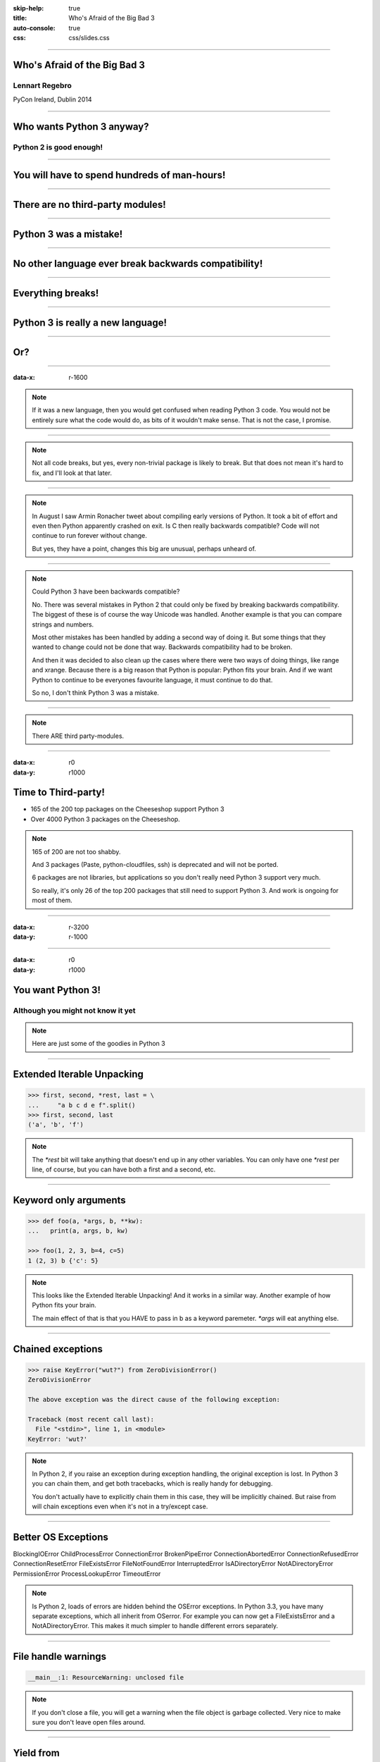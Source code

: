 :skip-help: true
:title: Who's Afraid of the Big Bad 3
:auto-console: true
:css: css/slides.css

----

Who's Afraid of the Big Bad 3
=============================

Lennart Regebro
---------------

PyCon Ireland, Dublin 2014

----

Who wants Python 3 anyway?
==========================

Python 2 is good enough!
------------------------

----

You will have to spend hundreds of man-hours!
=============================================

----

There are no third-party modules!
=================================

----

Python 3 was a mistake!
=======================

----

No other language ever break backwards compatibility!
=====================================================

----

Everything breaks!
==================

----

Python 3 is really a new language!
==================================

----

Or?
===

----

:data-x: r-1600

.. note::

    If it was a new language, then you would get confused when reading Python 3 code.
    You would not be entirely sure what the code would do, as bits of it wouldn't make sense.
    That is not the case, I promise.

----

.. note::

    Not all code breaks, but yes, every non-trivial package is likely to break.
    But that does not mean it's hard to fix, and I'll look at that later.

----

.. note::

    In August I saw Armin Ronacher tweet about compiling early versions of Python.
    It took a bit of effort and even then Python apparently crashed on exit.
    Is C then really backwards compatible?
    Code will not continue to run forever without change.

    But yes, they have a point, changes this big are unusual, perhaps unheard of.

----

.. note::

    Could Python 3 have been backwards compatible?

    No.
    There was several mistakes in Python 2 that could only be fixed by breaking backwards compatibility.
    The biggest of these is of course the way Unicode was handled.
    Another example is that you can compare strings and numbers.

    Most other mistakes has been handled by adding a second way of doing it.
    But some things that they wanted to change could not be done that way.
    Backwards compatibility had to be broken.

    And then it was decided to also clean up the cases where there were two ways of doing things, like range and xrange.
    Because there is a big reason that Python is popular: Python fits your brain.
    And if we want Python to continue to be everyones favourite language, it must continue to do that.

    So no, I don't think Python 3 was a mistake.

----

.. note::

    There ARE third party-modules.

----

:data-x: r0
:data-y: r1000

Time to Third-party!
====================

* 165 of the 200 top packages on the Cheeseshop support Python 3

* Over 4000 Python 3 packages on the Cheeseshop.

.. image:: images/py3pkgs.png

.. note::

    165 of 200 are not too shabby.

    And 3 packages (Paste, python-cloudfiles, ssh) is deprecated and will not be ported.

    6 packages are not libraries, but applications so you don't really need Python 3 support very much.

    So really, it's only 26 of the top 200 packages that still need to support Python 3.
    And work is ongoing for most of them.

----

:data-x: r-3200
:data-y: r-1000

----

:data-x: r0
:data-y: r1000

You want Python 3!
==================

Although you might not know it yet
----------------------------------

.. note::

    Here are just some of the goodies in Python 3

----

Extended Iterable Unpacking
===========================

.. code::

    >>> first, second, *rest, last = \
    ...     "a b c d e f".split()
    >>> first, second, last
    ('a', 'b', 'f')

.. note::

    The `*rest` bit will take anything that doesn't end up in any other variables.
    You can only have one `*rest` per line, of course, but you can have both a first and a second, etc.

----

Keyword only arguments
======================

.. code::

    >>> def foo(a, *args, b, **kw):
    ...   print(a, args, b, kw)

    >>> foo(1, 2, 3, b=4, c=5)
    1 (2, 3) b {'c': 5}

.. note::

    This looks like the Extended Iterable Unpacking!
    And it works in a similar way.
    Another example of how Python fits your brain.

    The main effect of that is that you HAVE to pass in b as a keyword paremeter.
    `*args` will eat anything else.

----

Chained exceptions
==================

.. code::

    >>> raise KeyError("wut?") from ZeroDivisionError()
    ZeroDivisionError

    The above exception was the direct cause of the following exception:

    Traceback (most recent call last):
      File "<stdin>", line 1, in <module>
    KeyError: 'wut?'

.. note::

    In Python 2, if you raise an exception during exception handling, the original exception is lost.
    In Python 3 you can chain them, and get both tracebacks, which is really handy for debugging.

    You don't actually have to explicitly chain them in this case, they will be implicitly chained.
    But raise from will chain exceptions even when it's not in a try/except case.

----

Better OS Exceptions
====================

BlockingIOError
ChildProcessError
ConnectionError
BrokenPipeError
ConnectionAbortedError
ConnectionRefusedError
ConnectionResetError
FileExistsError
FileNotFoundError
InterruptedError
IsADirectoryError
NotADirectoryError
PermissionError
ProcessLookupError
TimeoutError

.. note::

    Is Python 2, loads of errors are hidden behind the OSError exceptions.
    In Python 3.3, you have many separate exceptions, which all inherit from OSerror.
    For example you can now get a FileExistsError and a NotADirectoryError.
    This makes it much simpler to handle different errors separately.

----

File handle warnings
====================

.. code::

    __main__:1: ResourceWarning: unclosed file

.. note::

    If you don't close a file, you will get a warning when the file object is garbage collected.
    Very nice to make sure you don't leave open files around.

----

Yield from
==========

.. code::

    >>> def my_generator():
    ...     yield from range(1,5)
    ...     yield from range(10,15)
    ...
    >>> list(my_generator())
    [1, 2, 3, 4, 10, 11, 12, 13, 14]

.. note::

    You also have `yield from`, which let's you delegate your generator to a subgenerator.
    Extremely handy.

----

Simply super
============

Python 2
--------

.. code::

    super(ClassName, self).method(foo, bar)


Python 3
--------

.. code::

    super().method(foo, bar)

----

asyncio
=======

.. note::

    There are several new modules in later versions of Python 3.
    Most of them have backports so you can use them anyway.

    But one does not have a Python 2 backport, and that's asyncio.
    It's basically like Twisted, Gevent or Tornado, but with generators.
    It seems very cool, and you need Python 3.3 or later for that.

----

:data-x: r1600
:data-y: r-9000

.. note::

    Well, this really depends on the code you need to fix, and how much code of course.

    But essentially this might have been True in 2008 or 2009,
    both because you needed to support Python 2.4 and Python 3.1,
    but also because less libraries were available,
    so you needed to port more libraries that you didn't write.

    But today the situation is very different.
    Let's look at that.

----

:data-x: r0
:data-y: r-1000


Supporting Python 3 is not so bad
=================================

.. note::

    Although every package is likely to break in some way, most code will not break.

----

:data-x: r1600
:data-y: r0

Many changes are handled by 2to3
================================

* Exception syntax

* `print` is a function

* `xrange` is gone

* Standard library reorganisation

* etc...

.. note::

    Most changes are handled by 2to3, but maybe not always in the prettiest way.

----

Some changes need no handling at all
====================================

* dict.keys() no longer returns a list

* Indentation is stricter

* Long and Int are merged

.. note::

    Other changes typically will not affect you at all, unless you are violating good coding practices.

----

If you need Python 2 compatibility
==================================

.. code:: python

    >>> from __future__ import division
    >>> from __future__ import print_function
    >>> print("Three halves is written", 3/2, "with decimals.")
    Three halves is written 1.5 with decimals.

.. note::

    Other changes has explicit forward compatibility, like the new division and the print function.
    This is useful if you need to keep Python 2 compatibility,
    which you typically only need if you are adding Python 3 support to a library.

----

u'' is back!
============

.. note::

    Some backwards compatibility has also been added back in later Python 3 versions.
    The most important of those is that in Python 3.3 the u'' prefix for Unicode was added back.
    In addition there are now libraries out there that will help you, like six and futurize.

    This means that as long as you don't need to support Python 2.5 or Python 3.2,
    writing code that runs on both Python 2 and Python 3 is not that hard.

----

:data-x: r-6400
:data-y: r-1000

So what IS hard?
================

----

:data-x: r1600
:data-y: r0

API changes
===========

.. note::

    If you need to change your libraries API to be Python 3 compatible, that's a pain.

----

Example 1: zope.component
=========================

.. code::

    class TheComponent(object):
        implements(ITheInterface)


.. note::

    This syntax used in Python 2 relies on how metaclasses work in Python 2.
    The implements statement is actually executed, and it inserts a metaclass in the local context,
    which in turn makes the class creation use a metaclass.

    This doesn't work in Python 3, because metaclasses are not declared in the class body.

----


Example 1: zope.component
=========================

.. code::

    @implementor(ITheInterface)
    class TheComponent(object):
        pass

.. note::

    But instead there is now class decorators.
    So the API needed to change.

    Lesson learned: Don't use Python magic as an API.
    That said, when this API was created in 2001 there wan't much choice.

    A fixer was needed to make it possible to change the API with 2to3.
    Writing fixers is HARD partly because it's badly documented.
    Try to avoid it.

----

Example 2: icalendar
====================

.. code::

    ical = str(icalendarobject)

.. note::

    In the module called icalendar there are icalendar objects.
    These represent an icalendar file, and to make the file you just make it into a string.
    The result is a UTF-8 encoded iCalendar string.

    But in Python 3, strings are Unicode. So this fails.

----

Example 2: icalendar
====================

.. code::

    ical = icalendarobject.to_ical()

.. note::

    Much better.

    Lesson learned: Don't use dunder methods as an API.

----

:data-x: r-6400
:data-y: r-1000

Bytes/Strings/Unicode
=====================

.. note::

    And you may then wonder what it is that prompts some influential heavyweights to complain so much about Python 3.
    And the biggest issue is bytes/strings/unicode.

    But avoiding strings, bytes and Unicode is less easy.

    And the biggest issue is that the API for bytes and strings are slightly different.
    For example, if you iterate over a string, the values you get are one-character strings.
    However, if you iterate over a bytes string, you get integers!
    There are other differences as well, and this makes it hard to support both bytes and strings with the same API.

----

:data-x: r1600
:data-y: r0

You gotta keep'em separated!
============================

.. note::

    This means that you need to always cleanly separate when you work with binary data,
    and when you work with textual data.
    Don't use the same variables or functions for both Unicode text and binary data, if you can avoid it.

----

:data-x: r-1600
:data-y: r-1000

Practical Experiences
=====================

.. note::

    When preparing for this talk I decided to look at the current state of Python 3 support.
    I wanted to know how difficult it would typically be to help port the libraries you depend on.
    To do that I needed to port some package that I didn't already know intimately, and decided on Diazo.

    I picked Diazo because I looked at the Python Wall of Superpowers. https://python3wos.appspot.com/
    Most of the modules support Python 3 already.
    And those who do not often already have Python 3 support efforts.

    But far down I found "Deliverence".
    Deliverence doens't have Python 3 support and there are two reasons for that.
    One is that it's a standalone program, and not a library, so it not supporting Python 3 is not a big problem.
    The other is that although less popular, Diazo is generally a better alternative, which is why I decided to port Diazo.

    Let me first explain what Deliverence and Diazo does.

----

:data-x: r1600
:data-y: r0


Deliverance
===========

.. image:: images/diazo-concept.png

.. note::

    Deliverence and Diazo takes two HTML pages and maps bits of one page into another page according to a rule-set.
    It means you can have a designer create the design as static HTML and then you can map your dynamic site into that design without even modifying your site.
    So you can style your PHP site or your Plone site without actually knowing either PHP or Plone.
    Brilliant! We've used it on pretty much any site I've been involved with the last 4 years.


----

Diazo
=====

.. image:: images/diazo-concept.png

.. note::

    Diazo takes the same concepts and the same rule syntax as Deliverence, but it actually compiles the rules into XSLT.
    You can then let nginx or apache do this mapping.
    Or you can use the included WSGI server, or you can use it as a library inside your web framework.

    So, how did I add Python 3 support?

----

Tool 1: caniusepython3
======================

https://caniusepython3.com/

.. code::

    $ caniusepython3 --project diazo

    You need 3 projects to transition to Python 3.
    Of those 3 projects, 2 has no direct
    dependencies blocking its transition:

      repoze.xmliter (which is blocking diazo)
      experimental.cssselect (which is blocking diazo)

.. note::

    This is both a command line tool and a website.
    It's not perfect, but it's helpful as a way to evaluate the application.
    In this case it turns out that experimental.cssselect works under Python 3, but does not declare it.

    So I checkout out repoze.xmliter, which turns out to use a package called collective.checkdocs that didn't support Python 3.
    caniusepython3 doesn't report that, because it's a package used during development and not a requirement.
    I could have just dropped the usage of collective.checkdocs, but I decided to add Python 3 support to it instead.

----

:data-x: r0
:data-y: r-1000


Adding Python 3 support to collective.checkdocs
===============================================

.. note::

    collective.checkdocs is a small utility to check that your package description renders to HTML properly.
    I mailed the original author to ask for permission, and I added some simple tests to the module as it had no tests.

----

:data-x: r-1600
:data-y: r0

Tool 2: 2to3
============

.. code::

    $ 2to3 -w .

.. note::

    I then ran 2to3 on the code to update things to Python 3.
    It didn't work perfectly, I needed to clean up the imports manually.
    I also needed to add a from __future__ import print_function to get it to run under Python 2.

    I added Python 3.2, 3.3 and 3.4 to the list of supported versions in setup.py,
    and cleaned up things a bit, add a MANIFEST.in etc, and release the module to Cheeseshop.

----

collective.checkdocs
====================

Time spent: ~4h
---------------

.. note::

    Total time spent, including some false starts and some problems I had with unrelated tools: Around 4 hours.

----

:data-x: r0
:data-y: r-1000

Adding Python 3 support to repoze.xmliter
=========================================

.. note::

    repoze.xmliter is a wrapper to lxml that you can iterate over.
    It will then give you chunks of byte strings of XML.

    Not the most exiting module on Cheeseshop, but it is interesting for this talk, as it needs to handle both binary data and text!
    This as we know, make it a Tricky Module.

    So how did I port it?
    This time 2to3 made a lot of changes, and of course broke the module under both Python 2 and Python 3.
    And trying to figure out if it was the tests that were broken or the module was very hard.
    So I ended up starting over.

    Then, I ran the tests under Python 3, and fixed problem by problem, manually.
    And efter each fix, I checked to make sure it was still running under Python 2.
    And that brings us to Tool 3.

----

:data-x: r1600
:data-y: r0

Tool 3a: Tox
============

.. code::

    $ tox

    __________________ summary __________________
      py26: commands succeeded
      py27: commands succeeded
    ERROR:   py34: commands failed
      pep8: commands succeeded

.. note::

    To make sure your module runs on several versions of Python you can use tox.
    It will create a virtualenv for each Python version you want to support and run the tests with it.
    This makes for a quick way to run tests under multiple Python versions.

    A small caveat emptor: I have loads of problems with it not working for certain Python version etc.
    I think it used to be good but seems to have become quite brittle,
    but I haven't had time to look into it.


----

Tool 3b: Virtualenv + bash
==========================

.. code::

    $ virtualenv-2.7 .venv/py27
    $ virtualenv-3.4 .venv/py34

And a small script:

.. code::

    #!/bin/bash
    .venv/py27/bin/python setup.py test
    .venv/py34/bin/python setup.py test

.. note::

    In that case you can simply create virtualenvs for the Python versions you support, and make a small script.
    If you have many tests you may need to scroll back to see if the tests passed or not but it works.

----

The Unicode problem
===================

.. code::

    if sys.version_info > (3,):
        unicode = str

    doctype_re_b = re.compile(
        b"^<!DOCTYPE\\s[^>]+>\\s*", re.MULTILINE)
    doctype_re_u = re.compile(
        u"^<!DOCTYPE\\s[^>]+>\\s*", re.MULTILINE)

    if isinstance(result, unicode):
        result, subs = doctype_re_u.subn(
            self.doctype, result, 1)
    else:
        result, subs = doctype_re_b.subn(
            self.doctype.encode(), result, 1)

.. note::

    So, it's a tricky module with unicode issues.
    A lot of the fixes I had to do was just making string literals into byte literals, especially in the tests.
    But I also had to in some cases add tests to check if a variable was bytes or unicode.

    And here we come to one of the biggest complaints about Python 3 that is actually true:
    This type of code often ends up ugly, and as we all know, type checking is unpythonic.

    I also needed to add tests for the Unicode support in repoze.xmliter.
    The support was there, but there were no tests for it.

----

repoze.xmliter
==============

Time spent: < 6h
----------------

.. note::

    In total the work to support Python 3 including false starts, cleanups and added tests was no more than 6 hours.

----

:data-x: r0
:data-y: r-1000

Adding Python 3 support to Diazo
================================

.. note::

    Now time had come to Diazo itself.
    And then it's time for another tool, futurize!

----

:data-x: r-1600
:data-y: r0

Tool 4: Futurize
================

.. code::

    $ pip install future

.. note::

    Future is a compatibility layer between Python 2 and Python 3,
    and also a set of fixers for 2to3 that preserve compatibility between Python 2 and Python 3.
    These sets of fixers are called futurize for moving from Python 2 to Python 3,
    and pasteurize for going the other way.

    So I tried to use futurize here, but that didn't work.
    In fact, I tried it for repoze.xmliter as well, and it didn't work then either.
    After running futurize the code stopped working in Python 2, and still did not work in Python 3.
    I fought with this a bit with repoze.xmliter, and ended up starting over.

    With Diazo I again first quickly tried to run the code through futurize to see if it would still work with Python 2 afterwards.
    Again it would not, so I did the same thing I did with repoze.xmliter, and would run the tests under Python 3,
    fix a test failure, make sure it still ran under Python 2, and then repeat.

    In the case of Diazo I was affected a lot by the import reorganization, so what I did here was I included future as a dependency,
    and I when I found a problem I would find a fixer that could solved that problem, and I ran that specific fixer.

----

Running a single fixer
======================

.. code::

    futurize -w -f <thespecificfixer> .

.. note::

    I could fix most problems like this, again except without Unicode problems.
    This is faster than doing the changes manually, unless you can do the changes with search and replace.

    The main thing I needed to do manually after this, was to change all the tests to use byte strings instead of native strings,
    and switch from cStringIO to io.BytesIO.

    When I submitted te Python 3 support as a pull request on github,
    I got some feedback about the way future's import hooks were used.
    It turned out when reading the code, that these import hooks were not actually needed.
    So I recommend you to look carefully at the changes each fix does to see if all it does is really needed,
    because sometimes it's not.

----

:data-x: r0
:data-y: r-1000

Updating the Diazo documentation
================================

.. note::

    The Diazo buildout includes a default test setup with Paste so you can develop your theme rules without nginx or Apache.
    But Paste is will not get support for Python 3.
    The test setup also uses a three Paste apps, like urlmap, static and proxy,
    and the documentation was based on using PasteDeploy-style ini-files to configure the server.
    So I needed to use a WSGI server that uses PasteDeploy and runs on both Python 2 and Python 3.


----

:data-x: r1600
:data-y: r0

Updating the documentation
==========================

1. Replace the WSGI server with gearbox

2. Replace Paster#urlmap with rutter

3. Replace Paster#static with ???

4. Replace Paster#proxy with ???

.. note::

    There is also a replacement for Pasters urlmap application in rutter.
    The replacements for Paster static and Paster proxy exists in WebOb, but WebOb has no PasteDeploy entrypoints.

----

Introducing webobentrypoints
============================

1. Replace the WSGI server with gearbox

2. Replace Paster#urlmap with rutter

3. Replace Paster#static with webobentrypoints#staticdir

4. Replace Paster#proxy with webobentrypoints#proxy

.. note::

    So I started a package simply called "webobentrypoints".
    As of today, it only contains PasteDeploy entry points for the static directory app and using the client app as a proxy,
    because that's what was needed. I'll try to get time to add entry points for the other apps as well.

    This took a long time because I neede to learn about the PasteDeploy entry points,
    and I needed to re-learn WSGI which I hadn't looked at for years.

    All in all this probably took 4-6 hours, of which maybe one was spent actually making the webobentrypoints package.

----

Diazo
=====

Adding Python 3 support to Diazo: ~3h
-------------------------------------

Switching from Paster: < 6h
---------------------------

.. note::

    So total time for Diazo itself was around 8 hours.

----

:data-x: r0
:data-y: r1000

Total time: Less than 20 hours!
===============================

.. note::

    So total time to add Python 3 support to Diazo was 15 to 20 hours.

    That included porting collective.checkdocs, repoze.xmliter, Diazo and writing webobentrypoints.
    Much of the time was not spent actually porting, but learning what the various modules actually did.

    repoze.xmliter and Diazo has not been release in Python 3 compatible versions yet, but that will happen sooner or later.

----

Conclusions
===========

* No, Python 3 is not a mistake!

* Yes, you want to use Python 3.

* No, it's really not that hard (mostly).

----

Just Do It!
===========

----

Yes We Can!
===========

----

YOLO!
=====

----

Been there, done that!
======================

----

You can do it!
==============

----

:data-scale: 30
:data-x: 12000
:data-y: 2000

Questions?
==========

----

:data-scale: 1
:data-x: 13000
:data-y: -2000

Thanks!
=======

Props to Aaron Meurer's talk

"`10 awesome features of Python that you can't use because you refuse to upgrade to Python 3
<http://asmeurer.github.io/python3-presentation/slides.html>`_"
